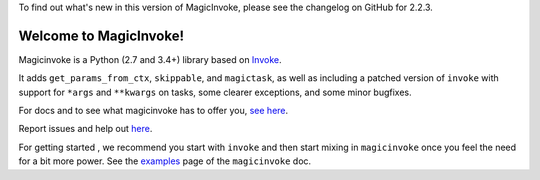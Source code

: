 
To find out what's new in this version of MagicInvoke, please see the changelog
on GitHub for 2.2.3.

Welcome to MagicInvoke!
=========================

Magicinvoke is a Python (2.7 and 3.4+) library based on
`Invoke <http://pyinvoke.org>`_.

It adds ``get_params_from_ctx``, ``skippable``, and ``magictask``,
as well as including a patched version of ``invoke`` with 
support for ``*args`` and ``**kwargs`` on tasks,
some clearer exceptions, and some minor bugfixes.

For docs and to see what magicinvoke has to offer you,
`see here <https://magicinvoke.readthedocs.io>`_.

Report issues and help out `here <https://github.com/haydenflinner/magicinvoke>`_.

For getting started , we recommend you start with ``invoke``
and then start mixing in ``magicinvoke`` once you feel the need
for a bit more power. See the
`examples <https://magicinvoke.readthedocs.io/en/latest/#jump-in>`_
page of the ``magicinvoke`` doc.



